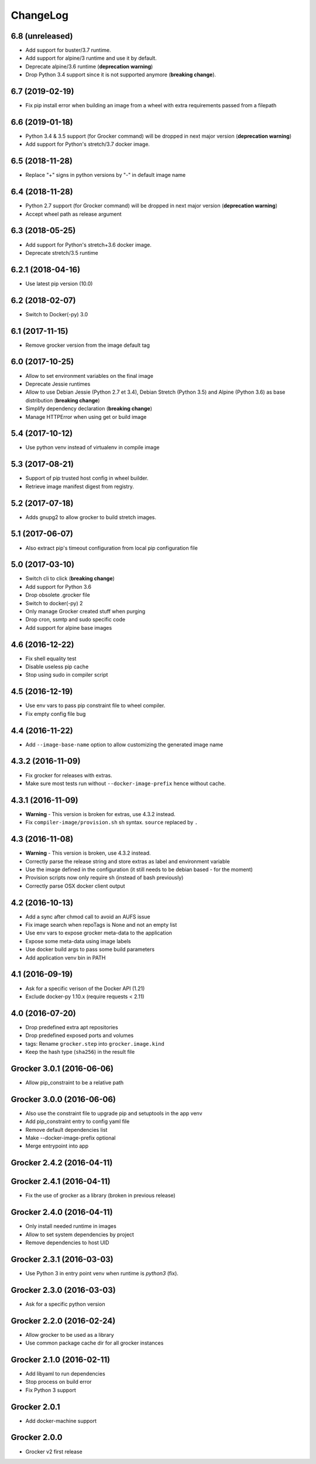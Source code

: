 ChangeLog
=========

6.8 (unreleased)
----------------

- Add support for buster/3.7 runtime.
- Add support for alpine/3 runtime and use it by default.
- Deprecate alpine/3.6 runtime (**deprecation warning**)
- Drop Python 3.4 support since it is not supported anymore (**breaking change**).


6.7 (2019-02-19)
----------------

- Fix pip install error when building an image from a wheel with extra requirements passed from a filepath


6.6 (2019-01-18)
----------------

- Python 3.4 & 3.5 support (for Grocker command) will be dropped in next major version (**deprecation warning**)
- Add support for Python's stretch/3.7 docker image.


6.5 (2018-11-28)
----------------

- Replace "+" signs in python versions by "-" in default image name


6.4 (2018-11-28)
----------------

- Python 2.7 support (for Grocker command) will be dropped in next major version (**deprecation warning**)
- Accept wheel path as release argument


6.3 (2018-05-25)
----------------

- Add support for Python's stretch+3.6 docker image.
- Deprecate stretch/3.5 runtime


6.2.1 (2018-04-16)
------------------

- Use latest pip version (10.0)


6.2 (2018-02-07)
----------------

- Switch to Docker(-py) 3.0


6.1 (2017-11-15)
----------------

- Remove grocker version from the image default tag


6.0 (2017-10-25)
----------------

- Allow to set environment variables on the final image
- Deprecate Jessie runtimes
- Allow to use Debian Jessie (Python 2.7 et 3.4), Debian Stretch (Python 3.5) and Alpine (Python 3.6) as base distribution (**breaking change**)
- Simplify dependency declaration (**breaking change**)
- Manage HTTPError when using get or build image


5.4 (2017-10-12)
----------------

- Use python venv instead of virtualenv in compile image


5.3 (2017-08-21)
----------------

- Support of pip trusted host config in wheel builder.
- Retrieve image manifest digest from registry.


5.2 (2017-07-18)
----------------

- Adds gnupg2 to allow grocker to build stretch images.


5.1 (2017-06-07)
----------------

- Also extract pip's timeout configuration from local pip configuration file


5.0 (2017-03-10)
----------------

- Switch cli to click (**breaking change**)
- Add support for Python 3.6
- Drop obsolete .grocker file
- Switch to docker(-py) 2
- Only manage Grocker created stuff when purging
- Drop cron, ssmtp and sudo specific code
- Add support for alpine base images

4.6 (2016-12-22)
----------------

- Fix shell equality test
- Disable useless pip cache
- Stop using sudo in compiler script

4.5 (2016-12-19)
----------------

- Use env vars to pass pip constraint file to wheel compiler.
- Fix empty config file bug

4.4 (2016-11-22)
----------------

- Add ``--image-base-name`` option to allow customizing the generated image name

4.3.2 (2016-11-09)
------------------

- Fix grocker for releases with extras.
- Make sure most tests run without ``--docker-image-prefix`` hence without cache.

4.3.1 (2016-11-09)
------------------

- **Warning** - This version is broken for extras, use 4.3.2 instead.
- Fix ``compiler-image/provision.sh`` sh syntax. ``source`` replaced by ``.``

4.3 (2016-11-08)
----------------

- **Warning** - This version is broken, use 4.3.2 instead.
- Correctly parse the release string and store extras as label and environment variable
- Use the image defined in the configuration (it still needs to be debian based - for the moment)
- Provision scripts now only require sh (instead of bash previously)
- Correctly parse OSX docker client output

4.2 (2016-10-13)
----------------

- Add a sync after chmod call to avoid an AUFS issue
- Fix image search when repoTags is None and not an empty list
- Use env vars to expose grocker meta-data to the application
- Expose some meta-data using image labels
- Use docker build args to pass some build parameters
- Add application venv bin in PATH

4.1 (2016-09-19)
----------------

- Ask for a specific verison of the Docker API (1.21)
- Exclude docker-py 1.10.x (require requests < 2.11)

4.0 (2016-07-20)
----------------

- Drop predefined extra apt repositories
- Drop predefined exposed ports and volumes
- tags: Rename ``grocker.step`` into ``grocker.image.kind``
- Keep the hash type (``sha256``) in the result file

Grocker 3.0.1 (2016-06-06)
--------------------------

- Allow pip_constraint to be a relative path

Grocker 3.0.0 (2016-06-06)
--------------------------

- Also use the constraint file to upgrade pip and setuptools in the app venv
- Add pip_constraint entry to config yaml file
- Remove default dependencies list
- Make --docker-image-prefix optional
- Merge entrypoint into app

Grocker 2.4.2 (2016-04-11)
--------------------------

Grocker 2.4.1 (2016-04-11)
--------------------------

- Fix the use of grocker as a library (broken in previous release)

Grocker 2.4.0 (2016-04-11)
--------------------------

- Only install needed runtime in images
- Allow to set system dependencies by project
- Remove dependencies to host UID

Grocker 2.3.1 (2016-03-03)
--------------------------

- Use Python 3 in entry point venv when runtime is `python3` (fix).

Grocker 2.3.0 (2016-03-03)
--------------------------

- Ask for a specific python version

Grocker 2.2.0 (2016-02-24)
--------------------------

- Allow grocker to be used as a library
- Use common package cache dir for all grocker instances

Grocker 2.1.0 (2016-02-11)
--------------------------

- Add libyaml to run dependencies
- Stop process on build error
- Fix Python 3 support

Grocker 2.0.1
-------------

- Add docker-machine support

Grocker 2.0.0
-------------

- Grocker v2 first release
